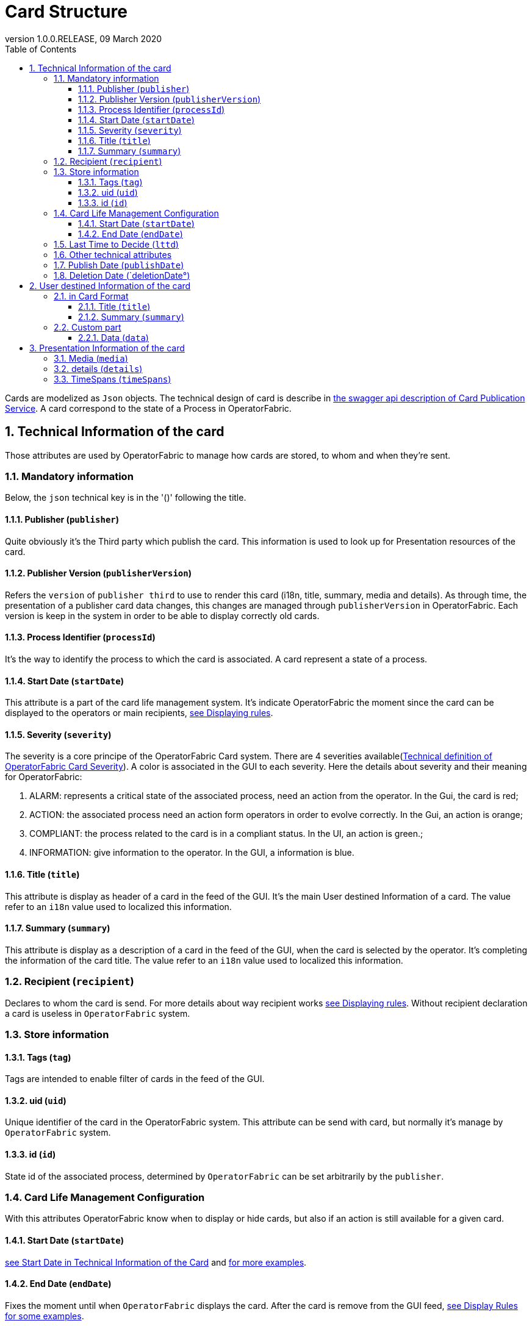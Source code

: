 // Copyright (c) 2020, RTE (http://www.rte-france.com)
//
// This Source Code Form is subject to the terms of the Mozilla Public
// License, v. 2.0. If a copy of the MPL was not distributed with this
// file, You can obtain one at http://mozilla.org/MPL/2.0/.

:revnumber: 1.0.0.RELEASE
:revdate: 09 March 2020
:sectnums:
:toc: left
:toclevels: 3
:icons: font
:hide-uri-scheme:

[[card-structure, Card Structure]]
= Card Structure

Cards are modelized as `Json` objects. The technical design of card is describe in link:../api/#Card[the swagger api description of Card Publication Service]. A card correspond to the state of a Process in OperatorFabric.

== Technical Information of the card

Those attributes are used by OperatorFabric to manage how cards are stored, to whom and when they're sent.

=== Mandatory information

Below, the `json` technical key is in the '()' following the title.

[#_card_publisher]
==== Publisher (`publisher`)

Quite obviously it's the Third party which publish the card. This information is used to look up for Presentation resources of the card.

[#_card_publisher_version]
==== Publisher Version (`publisherVersion`)

Refers the `version` of `publisher third` to use to render this card (i18n, title, summary, media and details).
As through time, the presentation of a publisher card data changes, this changes are managed through `publisherVersion` in OperatorFabric. Each version is keep in the system in order to be able to display correctly old cards.

==== Process Identifier (`processId`)

It's the way to identify the process to which the card is associated. A card represent a state of a process.

[#startDate]
==== Start Date (`startDate`)

This attribute is a part of the card life management system. It's indicate OperatorFabric the moment since the card can be displayed to the operators or main recipients, <<_displaying_rules, see Displaying rules>>.

==== Severity (`severity`)

The severity is a core principe of the OperatorFabric Card system. There are 4 severities available(link:../api/#SeverityEnum[Technical definition of OperatorFabric Card Severity]). A color is associated in the GUI to each severity. Here the details about severity and their meaning for OperatorFabric:

1. ALARM: represents a critical state of the associated process, need an action from the operator. In the Gui, the card is red;
2. ACTION: the associated process need an action form operators in order to evolve correctly. In the Gui, an action is orange;
3. COMPLIANT: the process related to the card is in a compliant status. In the UI, an action is green.;
4. INFORMATION: give information to the operator. In the GUI, a information is blue.

[#cardTitle]
==== Title (`title`)

This attribute is display as header of a card in the feed of the GUI. It's the main User destined Information of a card. The value refer to an `i18n` value used to localized this information.

[#cardSummary]
==== Summary (`summary`)

This attribute is display as a description of a card in the feed of the GUI, when the card is selected by the operator. It's completing the information of the card title. The value refer to an `i18n` value used to localized this information.

=== Recipient (`recipient`)

Declares to whom the card is send. For more details about way recipient works <<_displaying_rules, see Displaying rules>>. Without recipient declaration a card is useless in `OperatorFabric` system.

=== Store information

==== Tags (`tag`)

Tags are intended to enable filter of cards in the feed of the GUI.

==== uid (`uid`)

Unique identifier of the card in the OperatorFabric system. This attribute can be send with card, but normally it's manage by `OperatorFabric` system.

==== id (`id`)

State id of the associated process, determined by `OperatorFabric` can be set arbitrarily by the `publisher`.

=== Card Life Management Configuration

With this attributes OperatorFabric know when to display or hide cards, but also if an action is still available for a given card.

==== Start Date (`startDate`)

<<startDate, see Start Date in Technical Information of the Card>> and <<_displaying_rules, for more examples>>.

==== End Date (`endDate`)

Fixes the moment until when `OperatorFabric` displays the card. After the card is remove from the GUI feed, <<_display_rules, see Display Rules for some examples>>.

=== Last Time to Decide (`lttd`)

Fixes the moment until when a `actions` associated to the card are available. After then, the associated actions won't be displayed or actionable.

=== Other technical attributes

=== Publish Date (`publishDate`)

Indicates when the card has been registered in `OperatorFabric` system. This is a technical information exclusively managed by `OperatorFabric`.

=== Deletion Date (`deletionDate°)

Indicates when the card has been removes from `OperatorFabric` system. Technical information manage by `OperatorFabric`.

== User destined Information of the card

There are two kind of User destined information in a card. Some are restricted to the card format, others are defined by the publisher as long as there are encoded in `json` format. 

=== in Card Format

==== Title (`title`)

<<cardTitle, see Title in Technical Information of the Card>>

==== Summary (`summary`)

<<cardSummary, see Summary in Technical Information of the Card>>

=== Custom part

==== Data (`data`)

Determines where custom information is store. The content in this attribute, is purely `publisher` choice. This content, as long as it's in `json` format can be used to display details. For the way the details are displayed <<_presentation_information_of_the_card,see below>>.

== Presentation Information of the card

=== Media (`media`)

Some cards can emit a sound when displayed in the feed of the GUI, the id of audio notification is indicated in this attribute.

=== details (`details`)

This attribute is a string of objects containing a `title` attribute which is `i18n` key and a `template` attribute which refers to a template name contained in the publisher bundle. The bundle in which those resources will be looked for is the one corresponding of the <<_card_publisher_version, version>> declared in the card for the current <<_card_publisher, publisher>>. If no resource is found, either because there is no bundle for the given version or there is no resource for the given key, then the corresponding key is displayed in the details section of the GUI.

link:../../../thirds/1.0.0.RELEASE/reference/#_bundle[See the documentation about third bundle in the Third service documentation].

*example:*

The `TEST` publisher has only a `0.1` version uploaded in the current `OperatorFabric` system. The `details` value is `[{"title":{"key":"first.tab.title"},"template":"template0"}]`.

If the `publisherVersion` of the card is `2` then only the `title` key declared in the `details` array will be displays without any translation, i.e. the tab will contains `TEST.2.first.tab.title` and will be empty. If the `l10n` for the title is not available, then the tab title will be still `TEST.2.first.tab.title` but the template will be compute and the details section will display the template content.

=== TimeSpans (`timeSpans`)

When the simple startDate and endDate are not enough to characterize your
process business times, you can add a list of TimeSpan to your card. TimeSpans
are rendered in the timeline component as cluster bubbles are as lines
depending on your parametrization of the span. This as no effect on the feed
content

*example 1:*

to display the card two times in the timeline you can add two TimeSpan to your
card:

....
{
	"publisher":"TSO1",
	"publisherVersion":"0.1",
	"processId":"process-000",
	"startDate":1546297200000,
	"severity":"INFORMATION",
	...
	"timeSpans" : [
        {"start" : 1546297200000},
        {"start" : 1546297500000}
    ]

}
....
In this sample, the card will be displayed twice in the time line. The card
start date will be ignored.

*example 2:*

Instead of the default clustered view, you may want your card to be displayed
as a line in the time line.

....
{
	"publisher":"TSO1",
	"publisherVersion":"0.1",
	"processId":"process-000",
	"startDate":1546297200000,
	"severity":"INFORMATION",
	...
	"timeSpans" : [
        {"start" : 1546297200000, "end" : 1546297500000}
    ]

}
....
